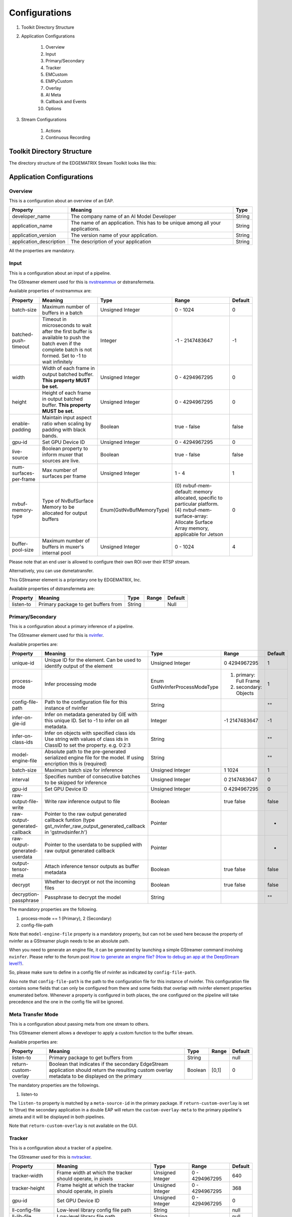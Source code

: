 Configurations
====================

#. Toolkit Directory Structure
#. Application Configurations

    #. Overview
    #. Input
    #. Primary/Secondary
    #. Tracker
    #. EMCustom
    #. EMPyCustom
    #. Overlay
    #. AI Meta
    #. Callback and Events
    #. Options

#. Stream Configurations

    #. Actions
    #. Continuous Recording

============================================================
Toolkit Directory Structure
============================================================

The directory structure of the EDGEMATRIX Stream Toolkit looks like this:

    .. image:: images/configurations/toolkit_directories.png
       :align: center

============================================================
Application Configurations
============================================================

----------------
Overview
----------------

This is a configuration about an overview of an EAP.

======================== =================================================== ========================
Property                 Meaning                                             Type                    
======================== =================================================== ========================
developer_name           The company name of an AI Model Developer           String
application_name         The name of an application. This has to be unique 
                         among all your applications.                        String
application_version      The version name of your application.               String
application_description  The description of your application                 String
======================== =================================================== ========================

All the properties are mandatory.

----------------
Input
----------------

This is a configuration about an input of a pipeline.

The GStreamer element used for this is `nvstreammux <https://docs.nvidia.com/metropolis/deepstream/plugin-manual/index.html#page/DeepStream_Plugin_Manual%2Fdeepstream_plugin_details.02.03.html>`_ or dstransfermeta.

Available properties of nvstreammux are:

======================== =================================================== ======================== ======================== ============
Property                 Meaning                                             Type                     Range                    Default
======================== =================================================== ======================== ======================== ============
batch-size               Maximum number of buffers in a batch                Unsigned Integer         0 - 1024                 0
batched-push-timeout     Timeout in microseconds to wait after the first 
                         buffer is available to push the batch even if 
                         the complete batch is not formed. 
                         Set to -1 to wait infinitely                        Integer                  -1 - 2147483647          -1
width                    Width of each frame in output batched buffer. 
                         **This property MUST be set.**                      Unsigned Integer         0 - 4294967295           0
height                   Height of each frame in output batched buffer. 
                         **This property MUST be set.**                      Unsigned Integer         0 - 4294967295           0
enable-padding           Maintain input aspect ratio when scaling by 
                         padding with black bands.                           Boolean                  true - false             false
gpu-id                   Set GPU Device ID                                   Unsigned Integer         0 - 4294967295           0
live-source              Boolean property to inform muxer that 
                         sources are live.                                   Boolean                  true - false             false
num-surfaces-per-frame   Max number of surfaces per frame                    Unsigned Integer         1 - 4                    1
nvbuf-memory-type        Type of NvBufSurface Memory to be allocated for 
                         output buffers                                      Enum(GstNvBufMemoryType) (0) nvbuf-mem-default: 
                                                                                                      memory allocated, 
                                                                                                      specific to particular 
                                                                                                      platform. (4) nvbuf-mem-
                                                                                                      surface-array: Allocate 
                                                                                                      Surface Array memory, 
                                                                                                      applicable for Jetson    0
buffer-pool-size         Maximum number of buffers in muxer's internal pool  Unsigned Integer         0 - 1024                 4
======================== =================================================== ======================== ======================== ============

Please note that an end user is allowed to configure their own ROI over their RTSP stream.

Alternatively, you can use dsmetatransfer.

This GStreamer element is a priprietary one by EDGEMATRIX, Inc.

Available properties of dstransfermeta are:

======================== =================================================== ======================== ======================== ============
Property                 Meaning                                             Type                     Range                    Default
======================== =================================================== ======================== ======================== ============
listen-to                Primary package to get buffers from                 String                                            Null
======================== =================================================== ======================== ======================== ============

------------------
Primary/Secondary
------------------

This is a configuration about a primary inference of a pipeline.

The GStreamer element used for this is `nvinfer <https://docs.nvidia.com/metropolis/deepstream/plugin-manual/index.html#page/DeepStream_Plugin_Manual%2Fdeepstream_plugin_details.02.01.html%23wwpID0E0IZ0HA>`_.

Available properties are:

============================= =================================================== ========================== ======================== ============
Property                      Meaning                                             Type                       Range                    Default
============================= =================================================== ========================== ======================== ============
unique-id                     Unique ID for the element. Can be used to identify 
                              output of the element                               Unsigned Integer           0 4294967295             1
process-mode                  Infer processing mode                               Enum 
                                                                                  GstNvInferProcessModeType  (1) primary: Full Frame 
                                                                                                             (2) secondary: Objects   1
config-file-path              Path to the configuration file for this instance 
                              of nvinfer                                          String                                              ""
infer-on-gie-id               Infer on metadata generated by GIE with this unique 
                              ID. Set to -1 to infer on all metadata.             Integer                    -1 2147483647            -1
infer-on-class-ids            Infer on objects with specified class ids 
                              Use string with values of class ids in ClassID 
                              to set the property. e.g. 0:2:3                     String                                              ""
model-engine-file             Absolute path to the pre-generated serialized 
                              engine file for the model. If using encription this 
                              is (required)                                       String                                              ""
batch-size                    Maximum batch size for inference                    Unsigned Integer           1 1024                   1
interval                      Specifies number of consecutive batches to be 
                              skipped for inference                               Unsigned Integer           0 2147483647             0
gpu-id                        Set GPU Device ID                                   Unsigned Integer           0 4294967295             0
raw-output-file-write         Write raw inference output to file                  Boolean                    true false               false
raw-output-generated-callback Pointer to the raw output generated callback 
                              funtion
                              (type gst_nvinfer_raw_output_generated_callback in 
                              'gstnvdsinfer.h')                                   Pointer                                             -
raw-output-generated-userdata Pointer to the userdata to be supplied with raw 
                              output generated callback                           Pointer                                             -
output-tensor-meta            Attach inference tensor outputs as buffer metadata  Boolean                    true false               false
decrypt                       Whether to decrypt or not the incoming files        Boolean                    true false               false
decryption-passphrase         Passphrase to decrypt the model                     String                                              ""
============================= =================================================== ========================== ======================== ============

The mandatory properties are the following.

#. process-mode == 1 (Primary), 2 (Secondary)
#. config-file-path

Note that ``model-engine-file`` property is a mandatory property, but can not be used here 
because the property of nvinfer as a GStreamer plugin needs to be an absolute path.

When you need to generate an engine file, it can be generated by launching a simple GStreamer command involving ``nvinfer``. Please refer to the forum post `How to generate an engine file? (How to debug an app at the DeepStream level?) <https://groups.google.com/a/edgematrix.com/forum/?hl=ja#!topic/edgematrixstreamtoolkit/ekUPQvDdHLE>`_.

So, please make sure to define in a config file of nvinfer as indicated by ``config-file-path``.

Also note that ``config-file-path`` is the path to the configuration file for this instance of nvinfer. This configuration file contains some fields that can only be configured from there and some fields that overlap with nvinfer element properties enumerated before. Whenever a property is configured in both places, the one configured on the pipeline will take precedence and the one in the config file will be ignored.

--------------------
Meta Transfer Mode
--------------------

This is a configuration about passing meta from one stream to others.

This GStreamer element allows a developer to apply a custom function to the buffer stream.

Available properties are:

======================== =================================================== ======================== ======================== ============
Property                 Meaning                                             Type                     Range                    Default
======================== =================================================== ======================== ======================== ============
listen-to                Primary package to get buffers from                 String                                            null
return-custom-overlay    Boolean that indicates if the secondary EdgeStream 
                         application should return the resulting custom 
                         overlay metadata to be displayed on the primary     Boolean                  [0,1]                    0
======================== =================================================== ======================== ======================== ============

The mandatory properties are the followings.

#. listen-to

The ``listen-to`` property is matched by a ``meta-source-id`` in the primary package. If ``return-custom-overlay`` is set to 1(true) the secondary application in a double EAP will return the ``custom-overlay-meta`` to the primary pipeline's aimeta and it will be displayed in both pipelines.

Note that ``return-custom-overlay`` is not available on the GUI.

----------------
Tracker
----------------

This is a configuration about a tracker of a pipeline.

The GStreamer used for this is `nvtracker <https://docs.nvidia.com/metropolis/deepstream/plugin-manual/index.html#page/DeepStream_Plugin_Manual%2Fdeepstream_plugin_details.02.02.html>`_.

======================== =================================================== ======================== ======================== ============
Property                 Meaning                                             Type                     Range                    Default
======================== =================================================== ======================== ======================== ============
tracker-width            Frame width at which the tracker should operate, 
                         in pixels                                           Unsigned Integer         0 - 4294967295           640
tracker-height           Frame height at which the tracker should operate, 
                         in pixels                                           Unsigned Integer         0 - 4294967295           368
gpu-id                   Set GPU Device ID                                   Unsigned Integer         0 - 4294967295           0
ll-config-file           Low-level library config file path                  String                                            null
ll-lib-file              Low-level library file path                         String                                            null
enable-batch-process     Enable batch processing across multiple streams?    Boolean                  true - false             false
======================== =================================================== ======================== ======================== ============

The mandatory properties are the following.

#. ll-config-file
#. ll-lib-file

----------------
EMCustom
----------------

This is a configuration about a custom element of a pipeline.

This GStreamer element is a priprietary one by EDGEMATRIX, Inc.

Available properties are:

======================== =================================================== ======================== ======================== ============
Property                 Meaning                                             Type                     Range                    Default
======================== =================================================== ======================== ======================== ============
silent                   silent                                              Boolean                  true - false             true
last-meta                last-meta                                           String                                            null
process-interval         Interval (in buffers) to process                    Integer                  1 - 2147483647           1 
custom-lib               Custom library where the process_ip
                         or process functions will be found                  String                                            null
in-place                 Process buffers in place or not                     Boolean                  true - false             true 
format                   Input format for processing                         String                   RGBA or I420             RGBA
======================== =================================================== ======================== ======================== ============

The mandatory properties are the followings.

#. custom-lib

----------------
EMPyCustom
----------------

This is a configuration about a custom element in Python of a pipeline.

This GStreamer element is a priprietary one by EDGEMATRIX, Inc.

Available properties are:

======================== =================================================== ======================== ======================== ============
Property                 Meaning                                             Type                     Range                    Default
======================== =================================================== ======================== ======================== ============
silent                   silent                                              Boolean                  true - false             true
last-meta                last-meta                                           String                                            null
process-interval         Interval (in buffers) to process                    Integer                  1 - 2147483647           1 
custom-lib               Custom python library containing the implemented 
                         virtual methods                                     String                                            null
in-place                 Process buffers in place or not                     Boolean                  true - false             true 
format                   Input format for processing                         String                   RGBA, I420, NV12         RGBA
memory                   Type of memory of the input buffer                  String                   CPU or NVMM              CPU
======================== =================================================== ======================== ======================== ============

The mandatory properties are the followings.

#. custom-lib

----------------
Overlay
----------------

This is a configuration about an overlay of a pipeline.

The GStreamer used for this is `nvdsosd <https://docs.nvidia.com/metropolis/deepstream/plugin-manual/index.html#page/DeepStream_Plugin_Manual%2Fdeepstream_plugin_details.02.06.html>`.

======================== =================================================== ======================== ======================== ============
Property                 Meaning                                             Type                     Range                    Default
======================== =================================================== ======================== ======================== ============
silent                   Produce verbose output ?                            Boolean                  true - false             false
display-clock            Whether to display clock                            Boolean                  true - false             false
clock-font               Clock Font to be set                                String                                            null
clock-font-size          font size of the clock                              Unsigned Integer.        0 - 60                   0
x-clock-offset           x-clock-offset                                      Unsigned Integer.        0 - 4294967295           0
y-clock-offset           y-clock-offset                                      Unsigned Integer.        0 - 4294967295           0
clock-color              clock-color                                         Unsigned Integer.        0 - 4294967295           0
process-mode             Rect and text draw process mode                     Enum "GstNvDsOsdMode"    (0) CPU_MODE
                                                                                                      (1) GPU_MODE
                                                                                                      (2) HW_MODE              2, "HW_MODE"
gpu-id                   Set GPU Device ID                                   Unsigned Integer.        0 - 4294967295           0
======================== =================================================== ======================== ======================== ============

----------------
AI Meta
----------------

This is a configuration about a signaling of inference result of a pipeline.

This GStreamer element is a priprietary one by EDGEMATRIX, Inc.

Available properties are:

======================== =================================================== ======================== ======================== ============
Property                 Meaning                                             Type                     Range                    Default
======================== =================================================== ======================== ======================== ============
silent                   silent                                              Boolean                  true - false             true
last-meta                last-meta                                           String                                            null
signal-aimetas           Send a signal when the json containing the meta is 
                         ready for read                                      Boolean                  true - false             true
signal-interval          Interval (in buffers) between aimeta signal 
                         emissions                                           Integer                  1 - 2147483647           1
======================== =================================================== ======================== ======================== ============

The signal-interval property is the interval between signals (in buffers). Change this property to reduce the frequency of emitted signals in non-critical applications.

^^^^^^^^^^^^^^^^^^^^^^^^^^^^
Signal
^^^^^^^^^^^^^^^^^^^^^^^^^^^^

The structure of a signal is defined as follows by example.

.. code-block:: python

    {# Holds batch information containing frames from different sources.
      "frame": [ # List of frame meta in the current batch
        {
          "frame_num": 0, # Current frame number of the source
          "buf_pts": 0, # PTS of the frame
          "timestamp": "2019-12-30T08:24:36.748-0600", # System timestamp when the buffer was received by the aimeta element
          "object": [ #L ist of object meta in the current frame 
            {
              "class_id": 0, # Index of the object class infered by the primary detector/classifier
              "object_id": 65, # Unique ID for tracking the object. '-1' indicates the object has not been tracked
              "confidence": 0,# Confidence value of the object, set by inference component
              "rect_params": { # Structure containing the positional parameters of the object in the frame
                "left": 1722, # Holds left coordinate of the box in pixels
                "top": 601, # Holds top coordinate of the box in pixels
                "width": 192, # Holds width of the box in pixels
                "height": 166 # Holds height of the box in pixels
              },
              "text_params": { # Holds the text parameters of the overlay text
                "display_text": "Car 65 audi " # Holds the text to be overlayed
              },
              "classifier": [ # List of classifier meta for the current object
                {
                  "num_labels": 1, # Number of output labels of the classifier
                  "unique_component_id": 2, # Unique component id of the element that attached this metadata
                  "label_info": [ # List of label meta of the current classifier
                    {
                      "num_classes": 0, # Number of classes of the given label
                      "result_label": "audi", # String describing the label of the classified object
                      "result_class_id": 1, # Class id of the best result
                      "label_id": 0, # Label id in case of multi label classifier
                      "result_prob": 0.708984375 # Probability of best result
                    }
                  ]
                }
              ]
            }
          ]
        }
      ]
    }

If your pipeline involves an EMCustom element, it would look liket this. An output from an EMCustom element is added to each object.

.. code-block:: python

  "frame": [
    {
      "frame_num": 0,
      "buf_pts": 0,
      "ntp_timestamp": 0,
      "object": [
        {
          "class_id": 0,
          "object_id": -1,
          "confidence": 0,
          "rect_params": {
            "left": 768,
            "top": 586,
            "width": 43,
            "height": 31
          },
          "text_params": {
            "display_text": "Car"
          },
          "classifier": [],
          "emcustom": "Arbitrary JSON for object 1"
        },
        {
          "class_id": 0,
          "object_id": -1,
          "confidence": 0,
          "rect_params": {
            "left": 843,
            "top": 598,
            "width": 48,
            "height": 46
          },
          "text_params": {
            "display_text": "Car"
          },
          "classifier": [],
          "emcustom": "Arbitrary JSON for object 2"
        },
        {
          "class_id": 2,
          "object_id": -1,
          "confidence": 0,
          "rect_params": {
            "left": 883,
            "top": 610,
            "width": 147,
            "height": 111
          },
          "text_params": {
            "display_text": "Person"
          },
          "classifier": [],
          "emcustom": "Arbitrary JSON for object 3"
        }
      ]
    }
  ]

----------------------
Callback and Events
----------------------

^^^^^^^^^^^^^^^^^^^^^^^^^^^^
Definitions
^^^^^^^^^^^^^^^^^^^^^^^^^^^^

This is a configuration about the callback function name and event definitions.

* signal_callback_function_name: The name of the callback function to call if the event conditions are satisfied.

* event_item_keys: The description of the type and format allowed for each item used in the action rules of the stream-configuration JSON file. The event item keys are composed by the following properties:

  * key: The name of the item (obligatory).
  * type: The type of the item (obligatory). Supported types: 

    * ``string``

      * options: The possible values the item could take (optional). This property is valid for ``string`` type only.

    * ``number``

      * min_value: The minimum float value the item could take (optional). This property is valid for ``number`` type only.
      * max_value: The maximum float value the item could take (optional). This property is valid for ``number`` type only.

As an exception, you can use this event to raise a fatal error from an app. By using a class among `Built-in Exceptions <https://docs.python.org/3/library/exceptions.html>`_ as a key, and an error message as a value, you can notify an EDGEMATRIX Stream of any malfunctions detected by an app. And it will be eventually notified an end user of such a fatal error.

.. code-block:: python

    events = []
    ...
    events.append({ValueError: 'A sensor reading is too low. Please check if the sensor is working fine.'})
    return events

^^^^^^^^^^^^^^^^^^^^^^^^^^^^
Callback
^^^^^^^^^^^^^^^^^^^^^^^^^^^^

The callback function defined as the callback function name must exist in a python file "called emi_signal_callback.py".

This is a python file in which source code represents a signal callback function to be activated if the conditions defined in the stream-configuration file are satisfied.

The signal callback file must at minimum comply with the following conditions:

* The file must be named emi_signal_callback.py
* Must define a method with the name defined in the emi_stream_config.json signal_callback_function_name field
* The method must return two objects
    * a dictionary array where each element of the array contains at least the fields defined in the emi_stream_config.json event_item_keys field. This array can also be empty.
    * a debug string that can be used for debugging. Nothing will be logged if an empty string is retruned.
* The python file will be compiled and executed in a sandbox environment based on Restricted Python. The allowed and restricted Python functionalities are documented below.

Allowed::

    Secure exceptions are allowed. But the signal callback handler will fail if an exception is raised in the callback function. Here is a list of the allowed exceptions:
        ArithmeticError
        AssertionError
        AttributeError
        BaseException
        BufferError
        BytesWarning
        DeprecationWarning
        EnvironmentError
        EOFError
        Exception
        FloatingPointError
        FutureWarning
        GeneratorExit
        ImportError
        ImportWarning
        IndentationError
        IndexError
        IOError
        KeyboardInterrupt
        KeyError
        LookupError
        MemoryError
        NameError
        NotImplementedError
        OSError
        OverflowError
        PendingDeprecationWarning
        ReferenceError
        RuntimeError
        RuntimeWarning
        StopIteration
        SyntaxError
        SyntaxWarning
        SystemError
        SystemExit
        TabError
        TypeError
        UnboundLocalError
        UnicodeError
        UnicodeWarning
        UserWarning
        ValueError
        Warning
        ZeroDivisionError
    For loops are allowed when iterating over lists, tuples, dict or strings.
    Flow control statements are allowed:, break, continue, pass
    Using format() on a str is not safe but it is allowed
    The following built-in functions are allowed:
        abs()
        callable()
        chr()
        divmod()
        hash()
        hex()
        id()
        isinstance()
        issubclass()
        len()
        oct()
        ord()
        pow()
        range()
        repr()
        round()
        zip()
    Module imports are potentially dangerous but the following are allowed:
        Complete Modules:
            datetime
        Submodules:
            pointPolygonTest from cv2
            array, sin, cos, tan , arctan2, deg2rad, rad2deg, and pi from numpy
            time and _strptime from datetime
    New classes, parameters, and methods are allowed
    The following data types are allowed:
        bool
        complex
        float
        int
        slice
        str
        tuple
    Only in-place operators are restricted. This is the list of allowed operators:
        +
        -
        *
        /
        %
        **
        //
        &
        |
        ^
        ~
        <<
        >>
        ==
        !=
        >
        <
        >=
        <=
        and
        or
        not
        is
        is not
        in
        not in
        =
    The following builtin values are allowed:
        False
        None
        True
    While loops are allowed

Restricted::

    Attribute manipulation with builtin functions is restricted:
        setattr()
        getattr()
        delattr()
        hasattr()
    Attribute names that start with "_" are restricted
    compile() is restricted because it can be used to produce new unrestricted code
    sequence unpacking is restricted
    dir() is restricted because it returns all properties and methods of an object
    Direct IO is restricted:
        execfile()
        file()
        input()
        open()
        raw_input()
    eval() calls are restricted
    The following exceptions are restricted:
        BlockingIOError
        BrokenPipeError
        ChildProcessError
        ConnectionAbortedError
        ConnectionError
        ConnectionRefusedError
        ConnectionResetError
        FileExistsError
        FileNotFoundError
        InterruptedError
        IsADirectoryError
        ModuleNotFoundError
        NotADirectoryError
        PermissionError
        ProcessLookupError
        RecursionError
        ResourceWarning
        StandardError
        StopAsyncIteration
        TimeoutError
        UnicodeDecodeError
        UnicodeEncodeError
        UnicodeTranslateError
        WindowsError
    exec() calls are restricted because it can be used to execute unrestricted code
    The following built-in functions are restricted:
        all()
        any()
        apply()
        bin()
        buffer()
        classmethod()
        cmp()
        coerce()
        enumerate()
        filter()
        intern()
        iter()
        map()
        max()
        memoryview()
        min()
        sorted()
        staticmethod()
        sum()
        super()
        type()
        unichr()
    Global built-ins access is restricted
    All imports are restricted except the ones mentioned before
    Namespace access is restricted:
        globals()
        locals()
        vars()
    In-place operators are restricted:
        +=
        -=
        *=
        /=
        %=
        //=
        **=
        &=
        |=
        ^=
        >>=
        <<=
    Prints are restricted. However, you can print debug strings by returning a non-empty string on the signal callback ``debug_string``.
    Strings that describe Python are restricted, there's no point to including these:
        copyright()
        credits()
        exit()
        help()
        license()
        quit()
    Some data types alias are restricted:
        bytearray
        dict
        file
        list
        long
        unicode
        xrange
        basestring
        object
        property

^^^^^^^^^^^^^^^^^^^^^^^^^^^^
Custom Overlay
^^^^^^^^^^^^^^^^^^^^^^^^^^^^

This feature allows an AI model developer to send data in a callback to draw an overlay. This is achieved via NvDsDisplayMeta, hence its subject to its functionalities. Such metadata is added by the `signal_callback` function, appended to the `last-meta` structure to preserve backwards compatibility. 

For each supported overlay object, the properties and their type are listed bellow:

**Text overlay:**

* display_text : string 
* x_offset : unsigned int  
* y_offset : unsigned int
* font_params : dict (NvOSD_FontParams)
* set_bg_clr : int 
* text_bg_clr : dict NvOSD_ColorParams  


**Rect overlay:**

* left : unsigned int   
* top : unsigned int
* width : unsigned int
* height : unsigned int
* border_width : unsigned int
* border_color : dict (NvOSD_ColorParams)
* has_bg_color : unsigned int  
* bg_color : dict (NvOSD_ColorParams)
* has_color_info : int
* color_id : int 

**Line overlay:**

* x1 : int
* y1 : int
* x2 : int
* y2 : int
* line_width : unsigned int
* line_color : dict (NvOSD_ColorParams)

For convenience, here are the DeepStream structs referenced above:

**NdOSD_FontParams**

* font_name : string **DO NOT USE, LEADS TO MEMORY LEAK**  
* font_size : unsigned int         
* font_color : NvOSD_ColorParams 

**NvOSD_ColorParams**

* red : double                 
* green :  double
* blue : double
* alpha : double

In order to support adding multiple objects on a single meta, the following structure was chosen:

* `overlay_item` is the dictionary ultimately appended to `last-meta` by the callback.
* It contains two keys, `text_params` and `rect_params`, the two objects currently supported.
* Each of these objects is an array.
* Every new objects is appended to its respective array in the form of a dictionary.

So, `overlay_item` would be formed as follows:

.. code-block:: python

  {
     "text_params" :  [
       {  <object1> },
       {  <object2> },
       ...
     ],
     "rect_params" : [
       {  <rect1> },
       {  <rect2> },
       ...
     ]
  }

Finally, in order to facilitate the settings of properties formed by dictionaries, they were separated so that they all belong on the same level, as follows:

.. code-block:: python

  'text_params': [
    'display_text',
    'x_offset',
    'y_offset',
    # 'font_name', DO NOT USE
    'font_size',
    'font_color_red',
    'font_color_green',
    'font_color_blue',
    'font_color_alpha',
    'set_bg_clr',
    'bg_color_red',
    'bg_color_green',
    'bg_color_blue',
    'bg_color_alpha'
 ],
 'rect_params': [
    'left',
    'top',
    'width',
    'height',
    'border_width',
    'border_color_red',
    'border_color_green',
    'border_color_blue',
    'border_color_alpha',
    'has_bg_color',
    'bg_color_red',
    'bg_color_green',
    'bg_color_blue',
    'bg_color_alpha',
    'has_color_info',
    'color_id'
 ]

Consider the following example on appending the `overlay-meta` to the `last-meta`:

.. code-block:: python

  def add_overlay(stats):
    overlay_item = {}
    text_params = []
    label1 = {}
    label1['display_text'] = stats
    label1['x_offset'] = 10
    label1['y_offset'] = 20
    # label1['font_name'] =  "Serif" DO NOT USE
    label1['font_size'] = 10
    label1['font_color_green'] = 1
    label1['font_color_red'] = 1
    label1['font_color_blue'] = 1
    label1['font_color_alpha'] = 1
    label1['set_bg_clr'] = 1
    label1['bg_color_red'] = 1
    label1['bg_color_blue'] = 0
    label1['bg_color_green'] = 0
    label1['bg_color_alpha'] = 0
    text_params.append(label1)
    overlay_item['text_params'] = text_params

Also, consider the following example on appending the `overlay-meta` including the lines to the `last-meta` in order to draw polygons:

.. code-block:: python

  def add_overlay(polygons):
      overlay_item = {}
      line_params = []
      if len(polygons) > 0:
          for polygon in polygons:
              points = polygon["value"]
              add_overlay_flag = polygon["add_overlay"]
              if add_overlay_flag:
                  # Draw the polygon on the frame with the following params:
                  n_points = len(points)
                  for index in range(n_points):
                      line = {}
                      point_a = points[index]
                      if (index == (n_points - 1)):
                          point_b = points[0]
                      else:
                          point_b = points[index + 1]
                      line['x1'] = point_a[0]
                      line['y1'] = point_a[1]
                      line['x2'] = point_b[0]
                      line['y2'] = point_b[1]
                      line['line_color_red'] = 0
                      line['line_color_green'] = 1
                      line['line_color_blue'] = 0
                      line['line_color_alpha'] = 1
                      line['line_width'] = 10
                      line_params.append(line)
          overlay_item['line_params'] = line_params
      return overlay_item

Please note that there are some restrictions as described below.

* Max text_params items: 16
* Max rect_params items: 16
* Max line_params items: 16
* Max display_text length: 512 chars

----------------
Options
----------------

An end user to override any configuration value allowed by the AI model developer on a specific application package. Such a configuration override is achieved by the end user through a set of valid key/value pairs in a stream configuration file. Currently, there are two override modes supported:

* **GStreamer**: allows an end user to modify any allowed property on a GStreamer element among `primary`, `tracker`, `secondary`, `overlay`, `aimeta`, `dsmetatransfer`, `emcustom`, and `empycustom`. 
* **Callback**: callback options are parsed and added to a list, which is then attached to the metadata sent to a callback, by appending to its dictonary an `options` entry, which will hold a list of these dictionary elements with the current values so that an AI model developer can access them.

In order to enable such feature, the AI model developer must define each option by defining the following elements:

* key: depending on the `option_type`, this contains the key element and property name for a GStreamer element, or the variable name for the callback option. 
* option_type: currently supported: `gstreamer`, `callback`.

Additionally, for `callback` type options you can define the value type:

* value_type: currently supported: `string`, `number`, `list`, and `object`.

And depending on a type, a list of possible values for string, a range for number can be defined.

* a list of possible values for string

.. code-block:: python

  "pipeline_configuration": { 
   ...
  },
  "options": [
    {
      "key": "new_var_str",
      "option_type": "callback",
      "value_type": "string",
      "value_list": ["foo", "bar"]
    },
    ...
  ]

In this case, only value either of "foo" or "bar" is allowed for this option.

* a range of values for number

.. code-block:: python

  "pipeline_configuration": { 
   ...
  },
  "options": [
    {
      "key": "new_var_num",
      "option_type": "callback",
      "value_type": "number",
      "min-value": 20,
      "max-value": 30
    },
    ...
  ]

In this case, any number larger than or equal to 20 and smaller than or equal to 30 is allowed.

Next, consider the following example for a GStreamer option override:

**Property override enable on the app_config**

.. code-block:: python

  "pipeline_configuration": { 
   ...
  },
  "options": [
    {
      "key": {
        "element": "aimeta",
        "property": "signal-interval"
      },
      "option_type": "gstreamer",
      "value_type": "number"
    },
   ...
 ]

**Property override on the stream_config**

.. code-block:: python

  "action_rules": [
   ...
  ]
  "options": [
    {
      "key": {
        "element": "aimeta",
        "property": "signal-interval"
      },
      "value": 1
    }
  ]

Consider the following example for a callback option override:

**Property override enable on the app_config**

.. code-block:: python

  "pipeline_configuration": { 
   ...
  },
  "options": [
    {
      "key": "new_var_num",
      "option_type": "callback",
      "value_type": "number"
    },
    ...
  ]

**Property override on the stream_config**

.. code-block:: python

  "action_rules": [
   ...
  ]
  "options": [
    {
      "key": "new_var_num",
      "value": 1
    },
    ...
  ]

^^^^^^^^^^^^^^^^^^^^^^^^^^^^^^^^^^^^^^^^^^
Device Console Integration
^^^^^^^^^^^^^^^^^^^^^^^^^^^^^^^^^^^^^^^^^^

The Device Console will automagically find available lines or polygons in options, then let an end user to draw such an object on a screen. Such a configuration will be saved in a stream config, then which will be accessible to your app.

In order for the Device Console to find such lines or polygons, please make sure to add a prefix, "line" for lines, and "polygon" for polygons, to keys. 

============================================================
Stream Configurations
============================================================

----------------
Actions
----------------

An action is defined in a stream config and executed when an event matchs a user defined action rule.

Please note that this will be configured on the Device Console.

The following actions are available on the EDGEMATRIX Service.

#. Record Action
#. Upload (to Amazon Kinesis Firehorse) Action
#. LINE Action
#. HTTPS Action
#. SNMP Action
#. Email Action
#. Play Action
#. ImageFreeze Action
#. Udp Action
#. Relay Action
#. Vacan Action

^^^^^^^^^^^^^^^^^^^^^^^^^^^^
Record Action
^^^^^^^^^^^^^^^^^^^^^^^^^^^^

The EDGEMATRIX Stream application implements the video recording module which records videos for each incoming event, this module is configured according to established actions into the stream configuration file.

The actions determine the video duration for:

Pre-recording: recorded video before triggering an event.
Post-recording: recorded video after triggering an event.

    .. image:: images/configurations/prerecording.png
       :align: center

The videos for both recording processes will have the same duration.

Record action

This action establishes the duration of videos for pre-recording and post-recording equivalently. It must define as integer value.

.. code-block:: javascript

    "action":{
        "action_name": "record", 
        "duration_in_seconds": 15,
        "max_duration_in_seconds": 30
    }

Where:

* duration_in_seconds: indicates the desired duration in seconds of the recording files.
* max_duration_in_seconds: when a series of matching events keep occurring, the length of a recording could be greater than duration_in_seconds. The max_duration_in_seconds parameter limits the length of the recording files when such a series of matching events occurs.

Important:

* The duration_in_seconds parameter is mandatory, while the max_duration_in_seconds is optional. The default value of max_duration_in_seconds is equal to 60 seconds if not specified.
* The max_duration_in_seconds parameter must greater than duration_in_seconds, which must be positive.

Video prolongation for post-recording

This recording module performs a video prolongation in post-recording for incoming events during the recording process. The video prolongation depends on the record time, defined in actions, and the time for each incoming event. The next figure shows how the video prolongation works.

    .. image:: images/configurations/recording_processing_rules.png
       :align: center

* Tr = Record time
* T0 = Initial post-record by first event
* T1 = Arrival time for second event
* T2 = Arrival time for third event
* Tr - T1 = video prolongation by second event
* Tr - T2 = video prolongation by third event

Format name for recorded video::

    stream_id_%ID_%Y-%m-%dT%H:%M:%S%z.mp4

* ID = Identifier
* Y = year
* m = month
* d = day
* H = hour
* M = minute
* S = seconds
* z = numeric time zone

^^^^^^^^^^^^^^^^^^^^^^^^^^^^^^^^^^^^^^^^^^^^
Upload (to Amazon Kinesis Firehorse) Action
^^^^^^^^^^^^^^^^^^^^^^^^^^^^^^^^^^^^^^^^^^^^

This is one of delegate actions executed by a Device Agent.

It will upload an event to a user defined location of the Amazon Kinesis Firehorse.

Here's the format of such a configuration.

.. code-block:: javascript

    "action": {
      "action_name": "upload",
      "deliveryStreamName": "pedestrianStream",
      "accessKey": "",
      "secretKey": "",
      "region": ""
    }

^^^^^^^^^^^^^^^^^^^^^^^^^^^^^^^^^^^^^^
LINE Action
^^^^^^^^^^^^^^^^^^^^^^^^^^^^^^^^^^^^^^

This is one of delegate actions executed by a Device Agent.

It will send a message and/or a stamp to a specified LINE talk room.

Here's the format of such a configuration.

.. code-block:: javascript

    "action": {
        "action_name": "line",
        "token_id": "",
        "message": "",
        "stickerId": 0,
        "stickerPackageId": 0,
        "interval": 0 (no interval) or larger
    }

Please check the Notification section of `the LINE Notify API Document <https://notify-bot.line.me/doc/en/>`_ .

^^^^^^^^^^^^^^^^^^^^^^^^^^^^^^^^^^^^^^^^^^
HTTPS Action
^^^^^^^^^^^^^^^^^^^^^^^^^^^^^^^^^^^^^^^^^^

This is one of delegate actions executed by a Device Agent.

It will make a post request with a basic authentication to a user defined location of a HTTPS server.
The body content is a json event.

Here's the format of such a configuration.

.. code-block:: javascript

    "action": {
      "action_name": "https",
      "url": "https://YOUR_HTTPS_SERVER/path",
      "user": "",
      "password": "",
      "user_agent": "OPTIONAL_USER_DEFINED_USER_AGENT",
      "interval": 0 (no interval) or larger
    }

^^^^^^^^^^^^^^^^^^^^^^^^^^^^^^^^^^^^^^^^^^
SNMP Action
^^^^^^^^^^^^^^^^^^^^^^^^^^^^^^^^^^^^^^^^^^

This is one of delegate actions executed by a Device Agent.

It will send a SNMP Trap to a user defined SNMP device.

Here's the format of such a configuration.

.. code-block:: javascript

    "action": {
      "action_name": "snmp",
      "oid": "1.3.6.1.4.1.55412.1",
      "ipaddress": "IPADDRESS_OF_YOUR_SNMP_DEVICE",
      "port": 162,
      "var_bind_key": "VAR_BIND_KEY",
      "var_bind_value": VAR_BIND_VALUE,
      "community": "public",
      "interval": 0 (no interval) or larger
    }

One typical example is to send signals and sounds.

^^^^^^^^^^^^^^^^^^^^^^^^^^^^^^^^^^^^^^^^^^
Email Action
^^^^^^^^^^^^^^^^^^^^^^^^^^^^^^^^^^^^^^^^^^

This is one of delegate actions executed by a Device Agent.

It will send an email as defined.

Here's the format of such a configuration.

.. code-block:: javascript

    "action": {
      "action_name": "email",
      "host": "SMTP_SERVER_ADDRESS",
      "port": "SMTP_PORT",
      "sender": "SENDER_EMAIL_ADDRESS",
      "password": "PASSWORD",
      "recipients": ["RECIPIENT_1", "RECEPIENT_2", ...],
      "subject": "SUBJECT_TEXT",
      "text": "BODY_TEXT",
      "add_direct_link": 1 (add) or 0
      "interval": 0 (no interval) or larger
    }

^^^^^^^^^^^^^^^^^^^^^^^^^^^^^^^^^^^^^^^^^^
Play Action
^^^^^^^^^^^^^^^^^^^^^^^^^^^^^^^^^^^^^^^^^^

This is one of delegate actions executed by a Device Agent.

It will show an arbitrary contents configured by a uri parameter on a display.
This is effective only when a kiosk mode is enabled.

.. code-block:: javascript

    "action": {
      "action_name": "play",
      "uri": "RTSP_ADDRESS"
    }

^^^^^^^^^^^^^^^^^^^^^^^^^^^^^^^^^^^^^^^^^^
ImageFreeze Action
^^^^^^^^^^^^^^^^^^^^^^^^^^^^^^^^^^^^^^^^^^

This is one of delegate actions executed by a Device Agent.

It will show an arbitrary image configured by a uri parameter on a display.
This is effective only when a kiosk mode is enabled.

.. code-block:: javascript

    "action": {
      "action_name": "imagefreeze",
      "uri": "IMAGE_ADDRESS"
    }

^^^^^^^^^^^^^^^^^^^^^^^^^^^^^^^^^^^^^^^^^^
UDP Action
^^^^^^^^^^^^^^^^^^^^^^^^^^^^^^^^^^^^^^^^^^

This is one of delegate actions executed by a Device Agent.

This will send an arbitrary user data to a server configured by address and port.

.. code-block:: javascript

    "action": {
      "action_name": "udp",
      "address": "UDP_ADDRESS",
      "port": port_number,
      "userdata": "USERDATA_IN_STRING"
    }

^^^^^^^^^^^^^^^^^^^^^^^^^^^^^^^^^^^^^^^^^^
Relay Action
^^^^^^^^^^^^^^^^^^^^^^^^^^^^^^^^^^^^^^^^^^

This is one of delegate actions executed by a Device Agent.

This is a special action for the Security/River monitoring packages that works with a supported CDC-ACM device.

.. code-block:: javascript

    "action": {
      "action_name": "relay",
      "acm_id": 0 or any other device number,
      "ch_name": "ONE_OF_PREDEFINED_CHANNEL_NAME_BY_DEVICE",
      "relay_status": 0 (OFF) or 1 (ON),
      "auto_flip_in_seconds": 0 (DISABLED) or a number of seconds to flip the status
    }

^^^^^^^^^^^^^^^^^^^^^^^^^^^^^^^^^^^^^^^^^^
VACAN Action
^^^^^^^^^^^^^^^^^^^^^^^^^^^^^^^^^^^^^^^^^^

This is one of delegate actions executed by a Device Agent.

This is a special action used for the Crowdness Notification Package integrated with the VACAN (R) serivice.

.. code-block:: javascript

    "action": {
      "action_name": "vacan",
      "url": "VACAN_SERVICE_URL",
      "key": "UNIQUE_KEY_FOR_THE_DEVICE",
      "timestamp_key": "timestamp",
      "count_key": "count"
    }

--------------------------------
Continuous Recording
--------------------------------

The stream configuration file contains an object called **continuous_recording** which is optional parameter and represents Continuous recording by the values of the following properties:

* **duration_in_minutes** Indicates the duration for each video recording in minutes.
* **max_files** Maximum video records for each EdgeStream session.
* **bitrate** Encoding bitrates for the video record like **1M, 1000000, 5m**

* Example:

.. code-block:: javascript

  {
    "continuous_recording": {
      "duration_in_minutes": 1,
      "max_files": 1440,
      "bitrate": "1m"
    },
  }